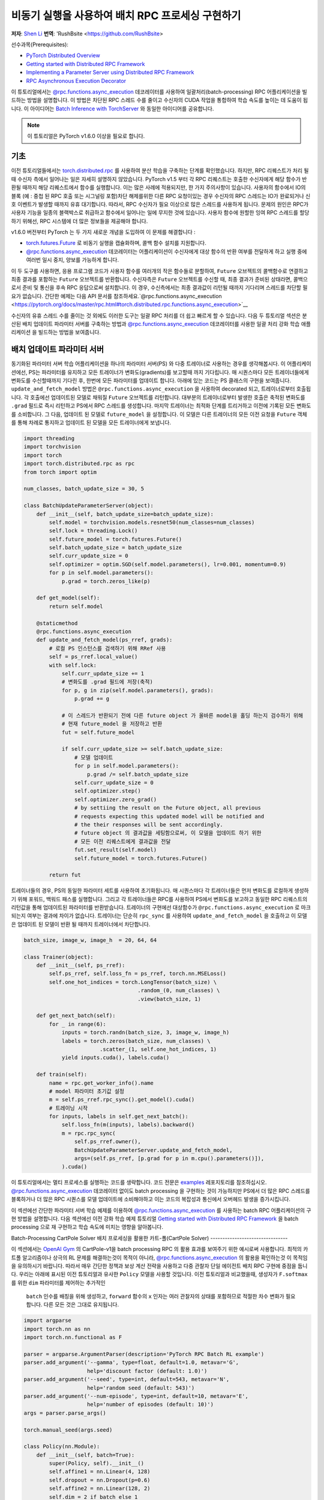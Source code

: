 
비동기 실행을 사용하여 배치 RPC 프로세싱 구현하기
===============================================================
**저자**: `Shen Li <https://mrshenli.github.io/>`_
**번역**: 'RushBsite <https://github.com/RushBsite>

선수과목(Prerequisites):

-  `PyTorch Distributed Overview <../beginner/dist_overview.html>`__
-  `Getting started with Distributed RPC Framework <rpc_tutorial.html>`__
-  `Implementing a Parameter Server using Distributed RPC Framework <rpc_param_server_tutorial.html>`__
-  `RPC Asynchronous Execution Decorator <https://pytorch.org/docs/master/rpc.html#torch.distributed.rpc.functions.async_execution>`__


이 튜토리얼에서는 `@rpc.functions.async_execution <https://pytorch.org/docs/master/rpc.html#torch.distributed.rpc.functions.async_execution>`__ 데코레이터를 사용하여
일괄처리(batch-processing) RPC 어플리케이션을 빌드하는 방법을 설명합니다. 이 방법은 차단된 RPC 스레드 수를 줄이고 수신자의 CUDA 작업을 통합하여 학습 속도를 높이는 데 도움이 됩니다.
이 아이디어는 `Batch Inference with TorchServer <https://pytorch.org/serve/batch_inference_with_ts.html>`__ 와 동일한 아이디어를 공유합니다.


.. note:: 이 튜토리얼은 PyTorch v1.6.0 이상을 필요로 합니다.

기초
------

이전 튜토리얼들에서는 `torch.distributed.rpc <https://pytorch.org/docs/stable/rpc.html>`__ 를 사용하여 분산 학습을 구축하는 단계를 확인했습니다.
하지만, RPC 리퀘스트가 처리 될 때 수신자 측에서 일어나는 일은 자세히 설명하지 않았습니다. PyTorch v1.5 부터 각 RPC 리퀘스트는 호출한 수신자에게
해당 함수가 반환될 때까지 해당 리퀘스트에서 함수를 실행합니다. 이는 많은 사례에 적용되지만, 한 가지 주의사항이 있습니다. 사용자의 함수에서
IO의 블록 (예 : 중첩 된 RPC 호출 또는 시그널링 포함)차단 해제를위한 다른 RPC 요청이있는 경우 수신자의 RPC 스레드는 IO가 완료되거나 신호 이벤트가 발생할 때까지 유휴
대기합니다. 따라서, RPC 수신자가 필요 이상으로 많은 스레드를 사용하게 됩니다. 문제의 원인은 RPC가 사용자 기능을 일종의 블랙박스로 취급하고 함수에서 일어나는 일에 무지한
것에 있습니다. 사용자 함수에 원할한 잉여 RPC 스레드를 할당하기 위해선, RPC 시스템에 더 많은 정보들을 제공해야 합니다.

v1.6.0 버전부터 PyTorch 는 두 가지 새로운 개념을 도입하여 이 문제를 해결합니다 :


* `torch.futures.Future <https://pytorch.org/docs/master/futures.html>`__ 로 비동기 실행을 캡슐화하며, 콜백 함수 설치를 지원합니다.

* `@rpc.functions.async_execution <https://pytorch.org/docs/master/rpc.html#torch.distributed.rpc.functions.async_execution>`__
  데코레이터는 어플리케이션이 수신자에게 대상 함수의 반환 여부를 전달하게 하고 실행 중에 여러번 일시 중지, 양보를 가능하게 합니다.


이 두 도구를 사용하면, 응용 프로그램 코드가 사용자 함수를 여러개의 작은 함수들로 분할하여, ``Future`` 오브젝트의 콜백함수로 연결하고
최종 결과를 포함하는 ``Future`` 오브젝트를 반환합니다. 수신자측은 ``Future`` 오브젝트를 수신할 때, 최종 결과가 준비된 상태라면,
콜백으로서 준비 및 통신을 후속 RPC 응답으로써 설치합니다. 이 경우, 수신측에서는 최종 결과값이 리턴될 때까지 기다리며 스레드를 
차단할 필요가 없습니다. 간단한 예제는 다음 API 문서를 참조하세요.`@rpc.functions.async_execution <https://pytorch.org/docs/master/rpc.html#torch.distributed.rpc.functions.async_execution>`__


수신자의 유휴 스레드 수를 줄이는 것 외에도 이러한 도구는
일괄 RPC 처리를 더 쉽고 빠르게 할 수 있습니다. 다음 두 튜토리얼 섹션은 분산된 배치 업데이트 파라미터 서버를 구축하는 방법과
`@rpc.functions.async_execution <https://pytorch.org/docs/master/rpc.html#torch.distributed.rpc.functions.async_execution>`__
데코레이터를 사용한 일괄 처리 강화 학습 애플리케이션 을 빌드하는 방법을 보여줍니다.


배치 업데이트 파라미터 서버
-------------------------------


동기화된 파라미터 서버 학습 어플리케이션을 하나의 파라미터 서버(PS) 와 다중 트레이너로 사용하는 경우를 생각해봅시다.
이 어플리케이션에선, PS는 파라미터를 유지하고 모든 트레이너가 변화도(gradients)를 보고할때 까지 기다립니다. 매 시퀀스마다
모든 트레이너들에게 변화도를 수신할때까지 기다린 후, 한번에 모든 파라미터를 업데이트 합니다. 아래에 있는 코드는
PS 클래스의 구현을 보여줍니다. ``update_and_fetch_model`` 방법은 ``@rpc.functions.async_execution`` 을 사용하여 decorated
되고, 트레이너로부터 호출됩니다. 각 호출에선 업데이트된 모델로 채워질 ``Future`` 오브젝트를 리턴합니다. 대부분의 트레이너로부터
발생한 호출은 축적된 변화도를 ``.grad`` 필드로 즉시 리턴하고 PS에서 RPC 스레드를 생성합니다. 마지막 트레이너는 최적화 단계를
트리거하고 이전에 기록된 모든 변화도를 소비합니다. 그 다음, 업데이트 된 모델로 ``future_model`` 을 설정합니다. 이 모델은
다른 트레이너의 모든 이전 요청을 ``Future`` 객체를 통해 차례로 통지하고 업데이트 된 모델을 모든 트레이너에게 보냅니다.


.. code:: python

    import threading
    import torchvision
    import torch
    import torch.distributed.rpc as rpc
    from torch import optim

    num_classes, batch_update_size = 30, 5

    class BatchUpdateParameterServer(object):
        def __init__(self, batch_update_size=batch_update_size):
            self.model = torchvision.models.resnet50(num_classes=num_classes)
            self.lock = threading.Lock()
            self.future_model = torch.futures.Future()
            self.batch_update_size = batch_update_size
            self.curr_update_size = 0
            self.optimizer = optim.SGD(self.model.parameters(), lr=0.001, momentum=0.9)
            for p in self.model.parameters():
                p.grad = torch.zeros_like(p)

        def get_model(self):
            return self.model

        @staticmethod
        @rpc.functions.async_execution
        def update_and_fetch_model(ps_rref, grads):
            # 로컬 PS 인스턴스를 검색하기 위해 RRef 사용
            self = ps_rref.local_value()
            with self.lock:
                self.curr_update_size += 1
                # 변화도를 .grad 필드에 저장(축적)
                for p, g in zip(self.model.parameters(), grads):
                    p.grad += g

                # 이 스레드가 반환되기 전에 다른 future object 가 올바른 model을 홀딩 하는지 검수하기 위해
                # 현재 future_model 을 저장하고 반환
                fut = self.future_model

                if self.curr_update_size >= self.batch_update_size:
                    # 모델 업데이트
                    for p in self.model.parameters():
                        p.grad /= self.batch_update_size
                    self.curr_update_size = 0
                    self.optimizer.step()
                    self.optimizer.zero_grad()
                    # by settiing the result on the Future object, all previous
                    # requests expecting this updated model will be notified and
                    # the their responses will be sent accordingly.
                    # future object 의 결과값을 세팅함으로써, 이 모델을 업데이트 하기 위한
                    # 모든 이전 리퀘스트에게 결과값을 전달
                    fut.set_result(self.model)
                    self.future_model = torch.futures.Future()

            return fut


트레이너들의 경우, PS의 동일한 파라미터 세트를 사용하여 초기화됩니다. 매 시퀀스마다 각 트레이너들은 먼저
변화도를 로컬하게 생성하기 위해 포워드, 백워드 패스를 실행합니다. 그리고 각 트레이너들은 RPC를 사용하여 PS에서
변화도를 보고하고 동일한 RPC 리퀘스트의 리턴값을 통해 업데이트된 파라미터를 반환받습니다. 트레이너의 구현에선
대상함수가 ``@rpc.functions.async_execution`` 로 마크 되는지 여부는 결과에 차이가 없습니다. 트레이너는 단순히
``rpc_sync`` 를 사용하여 ``update_and_fetch_model`` 을 호출하고 이 모델은 업데이트 된 모델이 반환 될 때까지 트레이너에서 차단합니다.

.. code:: python

    batch_size, image_w, image_h  = 20, 64, 64

    class Trainer(object):
        def __init__(self, ps_rref):
            self.ps_rref, self.loss_fn = ps_rref, torch.nn.MSELoss()
            self.one_hot_indices = torch.LongTensor(batch_size) \
                                        .random_(0, num_classes) \
                                        .view(batch_size, 1)

        def get_next_batch(self):
            for _ in range(6):
                inputs = torch.randn(batch_size, 3, image_w, image_h)
                labels = torch.zeros(batch_size, num_classes) \
                            .scatter_(1, self.one_hot_indices, 1)
                yield inputs.cuda(), labels.cuda()

        def train(self):
            name = rpc.get_worker_info().name
            # model 파라미터 초기값 설정
            m = self.ps_rref.rpc_sync().get_model().cuda()
            # 트레이닝 시작
            for inputs, labels in self.get_next_batch():
                self.loss_fn(m(inputs), labels).backward()
                m = rpc.rpc_sync(
                    self.ps_rref.owner(),
                    BatchUpdateParameterServer.update_and_fetch_model,
                    args=(self.ps_rref, [p.grad for p in m.cpu().parameters()]),
                ).cuda()



이 튜토리얼에서는 멀티 프로세스를 실행하는 코드를 생략합니다. 코드 전문은 `examples <https://github.com/pytorch/examples/tree/master/distributed/rpc>`__
레포지토리를 참조하십시오. `@rpc.functions.async_execution <https://pytorch.org/docs/master/rpc.html#torch.distributed.rpc.functions.async_execution>`__
데코레이터 없이도 batch processing 을 구현하는 것이 가능하지만 PS에서 더 많은 RPC 스레드를 블록하거나 더 많은 RPC 시퀀스를 모델 업데이트에 소비해야하고 이는
코드의 복잡성과 통신에서 오버헤드 발생을 증가시킵니다.

이 섹션에선 간단한 파라미터 서버 학습 예제를 이용하여 `@rpc.functions.async_execution <https://pytorch.org/docs/master/rpc.html#torch.distributed.rpc.functions.async_execution>`__
를 사용하는 batch RPC 어플리케이션의 구현 방법을 설명합니다. 다음 섹션에선 이전 강화 학습 예제 튜토리얼 `Getting started with Distributed RPC Framework <https://pytorch.org/tutorials/intermediate/rpc_tutorial.html>`__
을 batch processing 으로 재 구현하고 학습 속도에 미치는 영향을 알아봅니다.

Batch-Processing CartPole Solver
배치 프로세싱을 활용한 카트-폴(CartPole Solver)
--------------------------------

이 섹션에서는 `OpenAI Gym <https://gym.openai.com/>`__ 의 CartPole-v1을 batch processing RPC 의 활용 효과를 보여주기 위한 예시로써 사용합니다.
최적의 카트폴 알고리즘이나 상극의 RL 문제를 해결하는것이 목적이 아니라, `@rpc.functions.async_execution <https://pytorch.org/docs/master/rpc.html#torch.distributed.rpc.functions.async_execution>`__
의 활용을 확인하는것 이 목적임을 유의하시기 바랍니다. 따라서 매우 간단한 정책과 보상 계산 전략을 사용하고 다중 관찰자 단일 에이전트 배치 RPC 구현에 중점을 둡니다.
우리는 아래에 표시된 이전 튜토리얼과 유사한 ``Policy`` 모델을 사용할 것입니다. 이전 튜토리얼과 비교했을때, 생성자가 ``F.softmax`` 를 위한 ``dim`` 파라미터를 제어하는 추가적인
 ``batch`` 인수를 배칭을 위해 생성하고, ``forward`` 함수의 ``x`` 인자는 여러 관찰자의 상태를 포함하므로 적절한 차수 변화가 필요합니다. 다른 모든 것은 그대로 유지됩니다.

.. code:: python

    import argparse
    import torch.nn as nn
    import torch.nn.functional as F

    parser = argparse.ArgumentParser(description='PyTorch RPC Batch RL example')
    parser.add_argument('--gamma', type=float, default=1.0, metavar='G',
                        help='discount factor (default: 1.0)')
    parser.add_argument('--seed', type=int, default=543, metavar='N',
                        help='random seed (default: 543)')
    parser.add_argument('--num-episode', type=int, default=10, metavar='E',
                        help='number of episodes (default: 10)')
    args = parser.parse_args()

    torch.manual_seed(args.seed)

    class Policy(nn.Module):
        def __init__(self, batch=True):
            super(Policy, self).__init__()
            self.affine1 = nn.Linear(4, 128)
            self.dropout = nn.Dropout(p=0.6)
            self.affine2 = nn.Linear(128, 2)
            self.dim = 2 if batch else 1

        def forward(self, x):
            x = self.affine1(x)
            x = self.dropout(x)
            x = F.relu(x)
            action_scores = self.affine2(x)
            return F.softmax(action_scores, dim=self.dim)




``Observer`` 의 생성자도 역시 적절하게 조정해야합니다. 여기에서도 역시 ``Agent`` 함수에서 선택 액션에 사용되는 ``batch`` 인수를 가집니다.
배치 모드에서는 곧 소개할 ``Agent`` 에서 ``select_action_batch`` 함수를 호출합니다. 이 함수는 `@rpc.functions.async_execution <https://pytorch.org/docs/master/rpc.html#torch.distributed.rpc.functions.async_execution>`__.
에 의해 데코레이트 됩니다.

.. code:: python

    import gym
    import torch.distributed.rpc as rpc

    class Observer:
        def __init__(self, batch=True):
            self.id = rpc.get_worker_info().id - 1
            self.env = gym.make('CartPole-v1')
            self.env.seed(args.seed)
            self.select_action = Agent.select_action_batch if batch else Agent.select_action



이전 튜토리얼 `Getting started with Distributed RPC Framework <https://pytorch.org/tutorials/intermediate/rpc_tutorial.html>`__ 과 비교했을때
관측자의 구성이 약간 달라졌습니다. 환경이 정지되었을때 종료하는 대신, 모든 에피소드에서 항상 ``n_steps`` 반복을 실행합니다. 환경의 상태가 
돌아오면, 관찰자는 단순히 환경을 재설정하고 다시 시작합니다. 이 디자인을 사용하면 에이전트는 모든 관찰자를 고정 된 크기의 텐서로 압축 할 수 있기 때문에
고정된 수의 상태를 수신합니다. 매 단계에서, ``Observer`` 는 RPC를 사용하여 ``Agent`` 에 상태를 보내고 반환 값을 통한 액션을 가져옵니다. 매 에피소드가
종료될 때 마다 모든 단계의 보상을 ``Agent`` 에게 리턴합니다. 이 ``run_episode`` 함수는 RPC를 사용하여 ``Agent`` 를 호출하는것에 유의하십시오.
따라서이 함수의 ``rpc_sync`` 호출은 중첩 된 RPC 호출이 됩니다. 
또한 ``Observer`` 에서 하나의 스레드를 차단하지 않도록 이 함수를 ``@ rpc.functions.async_execution`` 으로 표시 할 수 있습니다. 그러나
``Observer`` 대신 ``Agent`` 의 병목 현상으로 인해,  ``Observer`` 프로세스의 스레드를 차단하는 것도 고려해 볼 수 있습니다.

.. code:: python

    import torch

    class Observer:
        ...

        def run_episode(self, agent_rref, n_steps):
            state, ep_reward = self.env.reset(), NUM_STEPS
            rewards = torch.zeros(n_steps)
            start_step = 0
            for step in range(n_steps):
                state = torch.from_numpy(state).float().unsqueeze(0)
                # agent에게 현재 state 전달하여 action 실행
                action = rpc.rpc_sync(
                    agent_rref.owner(),
                    self.select_action,
                    args=(agent_rref, self.id, state)
                )

                # environment 에게 action 전달하고 reward를 get
                state, reward, done, _ = self.env.step(action)
                rewards[step] = reward

                if done or step + 1 >= n_steps:
                    curr_rewards = rewards[start_step:(step + 1)]
                    R = 0
                    for i in range(curr_rewards.numel() -1, -1, -1):
                        R = curr_rewards[i] + args.gamma * R
                        curr_rewards[i] = R
                    state = self.env.reset()
                    if start_step == 0:
                        ep_reward = min(ep_reward, step - start_step + 1)
                    start_step = step + 1

            return [rewards, ep_reward]



``Agent`` 의 생성자 역시 ``batch`` 인자를 가집니다. 이 인자는 액션 프롭(action probs)이 어떻게 
배치 프로세싱 되는지 제어합니다. 배치 모드에서 ``saved_log_probs`` 에는
한 단계의 모든 관측자의 액션 프롭이 포함되어있는 텐서의 리스트를 포함합니다. 배치 프로세싱이 존재
하지 않으면, ``saved_log_probs`` 는 관찰자 ID를 키값으로 가지고 관측자의 액션 프롭에 대한 리스트를
밸류 값으로 가지는 dictionary 입니다.


.. code:: python

    import threading
    from torch.distributed.rpc import RRef

    class Agent:
        def __init__(self, world_size, batch=True):
            self.ob_rrefs = []
            self.agent_rref = RRef(self)
            self.rewards = {}
            self.policy = Policy(batch).cuda()
            self.optimizer = optim.Adam(self.policy.parameters(), lr=1e-2)
            self.running_reward = 0

            for ob_rank in range(1, world_size):
                ob_info = rpc.get_worker_info(OBSERVER_NAME.format(ob_rank))
                self.ob_rrefs.append(rpc.remote(ob_info, Observer, args=(batch,)))
                self.rewards[ob_info.id] = []

            self.states = torch.zeros(len(self.ob_rrefs), 1, 4)
            self.batch = batch
            self.saved_log_probs = [] if batch else {k:[] for k in range(len(self.ob_rrefs))}
            self.future_actions = torch.futures.Future()
            self.lock = threading.Lock()
            self.pending_states = len(self.ob_rrefs)


배치 프로세싱이 아닌 ``select_acion`` 은 단순히 상태를 실행하여 정책을 실행하고 저장합니다.
액션 프롭을 확인하고 즉시 관찰자에게 액션을 리턴합니다.

.. code:: python

    from torch.distributions import Categorical

    class Agent:
        ...

        @staticmethod
        def select_action(agent_rref, ob_id, state):
            self = agent_rref.local_value()
            probs = self.policy(state.cuda())
            m = Categorical(probs)
            action = m.sample()
            self.saved_log_probs[ob_id].append(m.log_prob(action))
            return action.item()



배치 프로세싱을 활용하면 2차원 텐서에 저장된 상태인 ``self.states`` 는 관찰자 id를 행간 id로써 사용합니다.
그리고 ``Futre`` 오브젝트를 배치-생성된 콜백함수인  ``self.future_actions`` ``Future`` 에 연결함으로써,
해당 관찰자의 ID를 사용하여 인덱싱 된 특정 행으로 채워집니다. 마지막으로 도착한 관찰자는 한번에 모든 
배치 상태를 실행하고 그에 따라  ``self.future_actions`` 를 설정합니다. 이 경우 모든 ``self.future_actions`` 에 설치된 콜백 함수가 트리거되고
반환 값은 연결된 ``Future`` 오브젝트를 를 채우는 데 사용됩니다. 이는 차례로 ``Agent`` 에게 다른 관찰자의 모든 이전 RPC 요청의 응답을 준비하고 전달하도록 알립니다.

.. code:: python

    class Agent:
        ...

        @staticmethod
        @rpc.functions.async_execution
        def select_action_batch(agent_rref, ob_id, state):
            self = agent_rref.local_value()
            self.states[ob_id].copy_(state)
            future_action = self.future_actions.then(
                lambda future_actions: future_actions.wait()[ob_id].item()
            )

            with self.lock:
                self.pending_states -= 1
                if self.pending_states == 0:
                    self.pending_states = len(self.ob_rrefs)
                    probs = self.policy(self.states.cuda())
                    m = Categorical(probs)
                    actions = m.sample()
                    self.saved_log_probs.append(m.log_prob(actions).t()[0])
                    future_actions = self.future_actions
                    self.future_actions = torch.futures.Future()
                    future_actions.set_result(actions.cpu())
            return future_action



이제 서로 다른 RPC 기능이 함께 연결되는 방식을 정의하겠습니다. ``Agent`` 는
모든 에피소드의 실행을 제어합니다. ``Agent`` 는 먼저 ``rpc_async`` 를 사용하여 
모든관측자에 대한 에피소드 및 관찰자 보상으로 이루어진 리턴된 futures 를 차단합니다.
아래 코드는 ``ob_rref.rpc_async()`` RRef helper를 사용하여 ``ob_rref`` RRef의 제공된 인수로 ``run_episode`` 함수를 실행 합니다.
그 다음, 저장된 액션 프롭과 리턴된 관찰자 보상을 기반으로한 예상 데이터 형식을 선택하고, 훈련 단계를 시작합니다.
마지막으로 모든 항목을 재설정하고 현재 에피소드의 보상을 표시하고 리턴합니다. 이 함수는 하나의 에피소드를 실행하는 시작점이 됩니다.

.. code:: python

    class Agent:
        ...

        def run_episode(self, n_steps=0):
            futs = []
            for ob_rref in self.ob_rrefs:
                # async RPC가 다른 observers를 차단하게 함
                futs.append(ob_rref.rpc_async().run_episode(self.agent_rref, n_steps))

            # 이 에피소드 가 끝날때까지 모든 관찰자 대기
            rets = torch.futures.wait_all(futs)
            rewards = torch.stack([ret[0] for ret in rets]).cuda().t()
            ep_rewards = sum([ret[1] for ret in rets]) / len(rets)

            # stack 은 prob 를 tensor로 저장
            if self.batch:
                probs = torch.stack(self.saved_log_probs)
            else:
                probs = [torch.stack(self.saved_log_probs[i]) for i in range(len(rets))]
                probs = torch.stack(probs)

            policy_loss = -probs * rewards / len(rets)
            policy_loss.sum().backward()
            self.optimizer.step()
            self.optimizer.zero_grad()

            # 변수 재설정
            self.saved_log_probs = [] if self.batch else {k:[] for k in range(len(self.ob_rrefs))}
            self.states = torch.zeros(len(self.ob_rrefs), 1, 4)

            # running reward 계산
            self.running_reward = 0.5 * ep_rewards + 0.5 * self.running_reward
            return ep_rewards, self.running_reward



코드의 나머지 부분은 다른 RPC 튜토리얼의 실행과 로깅에 관한 일반적인 프로세싱과 유사합니다.
이 튜토리얼에선 모든 관측자들은 수동적으로 agent의 명령을 기다립니다. 자세한 예시와 구성은 `examples <https://github.com/pytorch/examples/tree/master/distributed/rpc>`__
레포지토리를 참고하십시오.

.. code:: python

    def run_worker(rank, world_size, n_episode, batch, print_log=True):
        os.environ['MASTER_ADDR'] = 'localhost'
        os.environ['MASTER_PORT'] = '29500'
        if rank == 0:
            # rank0 은 agent
            rpc.init_rpc(AGENT_NAME, rank=rank, world_size=world_size)

            agent = Agent(world_size, batch)
            for i_episode in range(n_episode):
                last_reward, running_reward = agent.run_episode(n_steps=NUM_STEPS)

                if print_log:
                    print('Episode {}\tLast reward: {:.2f}\tAverage reward: {:.2f}'.format(
                        i_episode, last_reward, running_reward))
        else:
            # 다른 rank 들은 observer
            rpc.init_rpc(OBSERVER_NAME.format(rank), rank=rank, world_size=world_size)
            # observer 들은 수동적으로 agent 의 지시를 기다림
        rpc.shutdown()


    def main():
        for world_size in range(2, 12):
            delays = []
            for batch in [True, False]:
                tik = time.time()
                mp.spawn(
                    run_worker,
                    args=(world_size, args.num_episode, batch),
                    nprocs=world_size,
                    join=True
                )
                tok = time.time()
                delays.append(tok - tik)

            print(f"{world_size}, {delays[0]}, {delays[1]}")


    if __name__ == '__main__':
        main()



배치 RPC는 작업 추론을 적은 CUDA 작업으로 통합하는데 도움이 될 뿐만 아니라 오버헤드의 전달또한 
감소시킵니다. 상단의 ``main`` 함수는 배치된 상태와 배치되지 않은 상태 의 두 모드를 1과 10사이의 범위의 서로 다른 수의 관측자를 
사용하여 실행시킵니다. 아래 그림은 기본 인수 값을 사용하는 서로 다른 구성 크기의 실행 시간을 나타냅니다. 이
결과로써 배치 프로세싱이 학습 속도를 향상시키는데 도움외 된다는 것을 확인할 수 있습니다.


.. figure:: /_static/img/rpc-images/batch.png
    :alt:

더 알아보기
----------

-  `Batch-Updating Parameter Server Source Code <https://github.com/pytorch/examples/blob/master/distributed/rpc/batch/parameter_server.py>`__
-  `Batch-Processing CartPole Solver <https://github.com/pytorch/examples/blob/master/distributed/rpc/batch/reinforce.py>`__
-  `Distributed Autograd <https://pytorch.org/docs/master/rpc.html#distributed-autograd-framework>`__
-  `Distributed Pipeline Parallelism <dist_pipeline_parallel_tutorial.html>`__